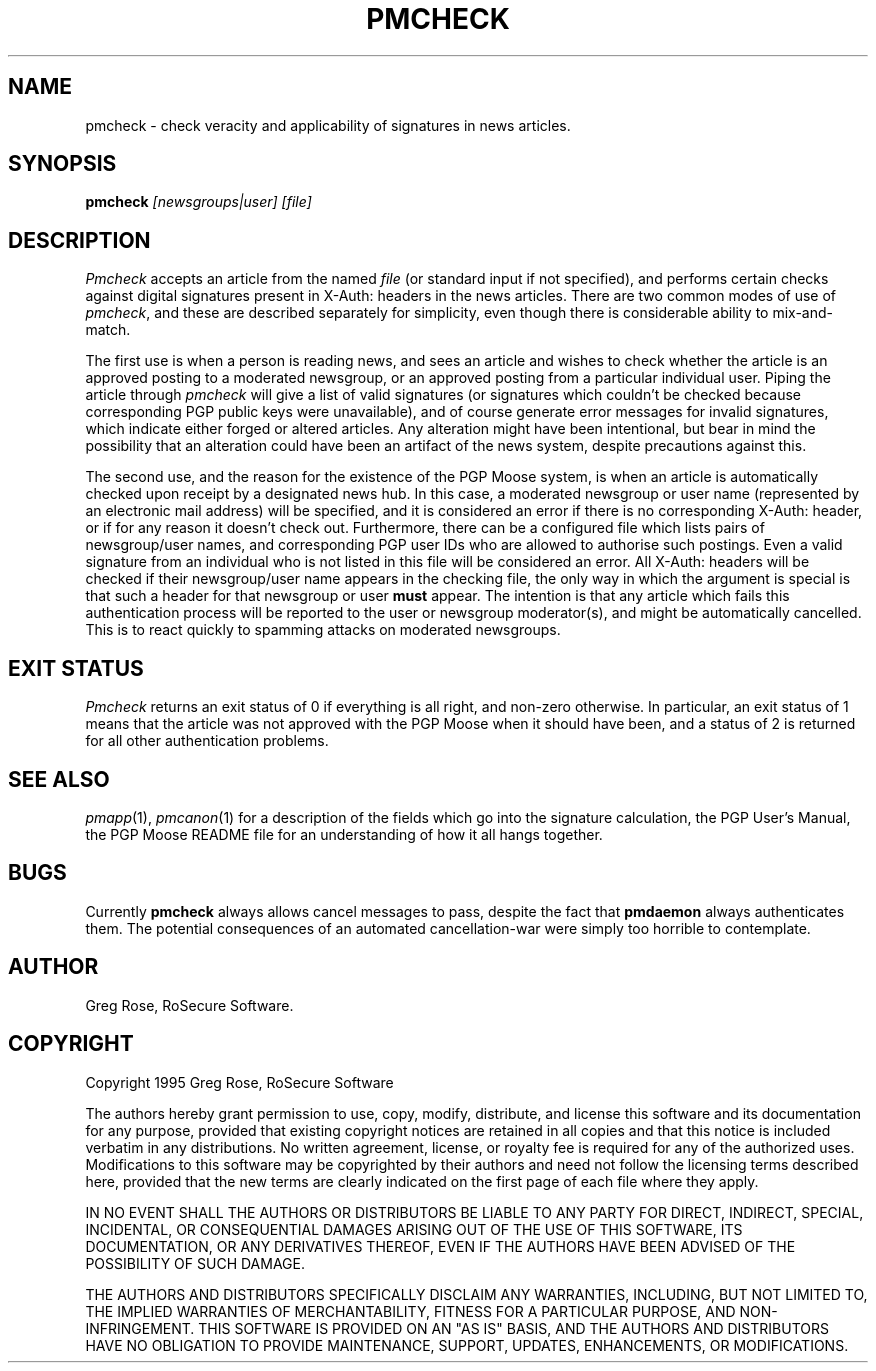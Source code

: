 .TH PMCHECK 1 "PGP Moose"
.\"@(#)pmcheck.1	1.5 (PGPMoose) 95/11/15
.SH NAME
pmcheck \- check veracity and applicability of
signatures in news articles.
.SH SYNOPSIS
.B pmcheck
.I [newsgroups|user] [file] 
.SH DESCRIPTION
.I Pmcheck
accepts an article from the named
.IR file
(or standard input if not specified),
and performs certain checks against digital
signatures present in X-Auth: headers
in the news articles. There are two common modes
of use
of \f2pmcheck\fP, and these are described
separately for simplicity, even though there is
considerable ability to mix-and-match.
.LP
The first use is when a person is reading news,
and sees an article and wishes to check whether
the article is an approved posting to a moderated
newsgroup, or an approved posting from a
particular individual user. Piping the article
through \f2pmcheck\fP will give a list of valid
signatures (or signatures which couldn't be
checked because corresponding PGP public keys
were unavailable), and of course generate error
messages for invalid signatures, which indicate
either forged or altered articles. Any alteration
might have been intentional, but bear in mind the
possibility that an alteration could have been an
artifact of the news system, despite precautions
against this.
.LP
The second use, and the reason for the existence
of the PGP Moose system, is when an article is
automatically checked upon receipt by a
designated news hub. In this case, a moderated
newsgroup or user name (represented by an
electronic mail address) will be specified, and
it is considered an error if there is no
corresponding X-Auth: header, or if for
any reason it doesn't check out. Furthermore, there
can be a configured file which lists pairs of
newsgroup/user names, and corresponding PGP user
IDs who are allowed to authorise such postings.
Even a valid signature from an individual who is
not listed in this file will be considered an
error. All X-Auth: headers will be
checked if their newsgroup/user name appears in
the checking file, the only way in which the
argument is special is that such a header for
that newsgroup or user \f3must\fP appear.
The intention is that any article which fails
this authentication process will be reported to
the user or newsgroup moderator(s), and might be
automatically cancelled. This is to react quickly
to spamming attacks on moderated newsgroups.
.SH EXIT STATUS
.I Pmcheck
returns an exit status of 0 if everything is all right, and non-zero otherwise.
In particular, an exit status of 1 means that the article was not
approved with the PGP Moose when it should have been, and a status of
2 is returned for all other authentication problems.
.SH SEE ALSO
.IR pmapp (1),
.IR pmcanon (1)
for a description of the fields which go into the
signature calculation,
the PGP User's Manual,
the PGP Moose README file for an understanding of
how it all hangs together.
.SH BUGS
Currently \f3pmcheck\fP always allows cancel
messages to pass, despite the fact that
\f3pmdaemon\fP always authenticates them. The
potential consequences of an automated cancellation-war were
simply too horrible to contemplate.
.SH AUTHOR
Greg Rose, RoSecure Software.
.SH COPYRIGHT
Copyright 1995 Greg Rose, RoSecure Software
.LP
The authors hereby grant permission to use, copy,
modify, distribute, and license this software and
its documentation for any purpose, provided that
existing copyright notices are retained in all
copies and that this notice is included verbatim
in any distributions.  No written agreement,
license, or royalty fee is required for any of
the authorized uses.  Modifications to this
software may be copyrighted by their authors and
need not follow the licensing terms described
here, provided that the new terms are clearly
indicated on the first page of each file where
they apply.
.LP
IN NO EVENT SHALL THE AUTHORS OR DISTRIBUTORS BE
LIABLE TO ANY PARTY FOR DIRECT, INDIRECT,
SPECIAL, INCIDENTAL, OR CONSEQUENTIAL DAMAGES
ARISING OUT OF THE USE OF THIS SOFTWARE, ITS
DOCUMENTATION, OR ANY DERIVATIVES THEREOF, EVEN
IF THE AUTHORS HAVE BEEN ADVISED OF THE
POSSIBILITY OF SUCH DAMAGE.
.LP
THE AUTHORS AND DISTRIBUTORS SPECIFICALLY
DISCLAIM ANY WARRANTIES, INCLUDING, BUT NOT
LIMITED TO, THE IMPLIED WARRANTIES OF
MERCHANTABILITY, FITNESS FOR A PARTICULAR
PURPOSE, AND NON-INFRINGEMENT.  THIS SOFTWARE IS
PROVIDED ON AN "AS IS" BASIS, AND THE AUTHORS AND
DISTRIBUTORS HAVE NO OBLIGATION TO PROVIDE
MAINTENANCE, SUPPORT, UPDATES, ENHANCEMENTS, OR
MODIFICATIONS.
